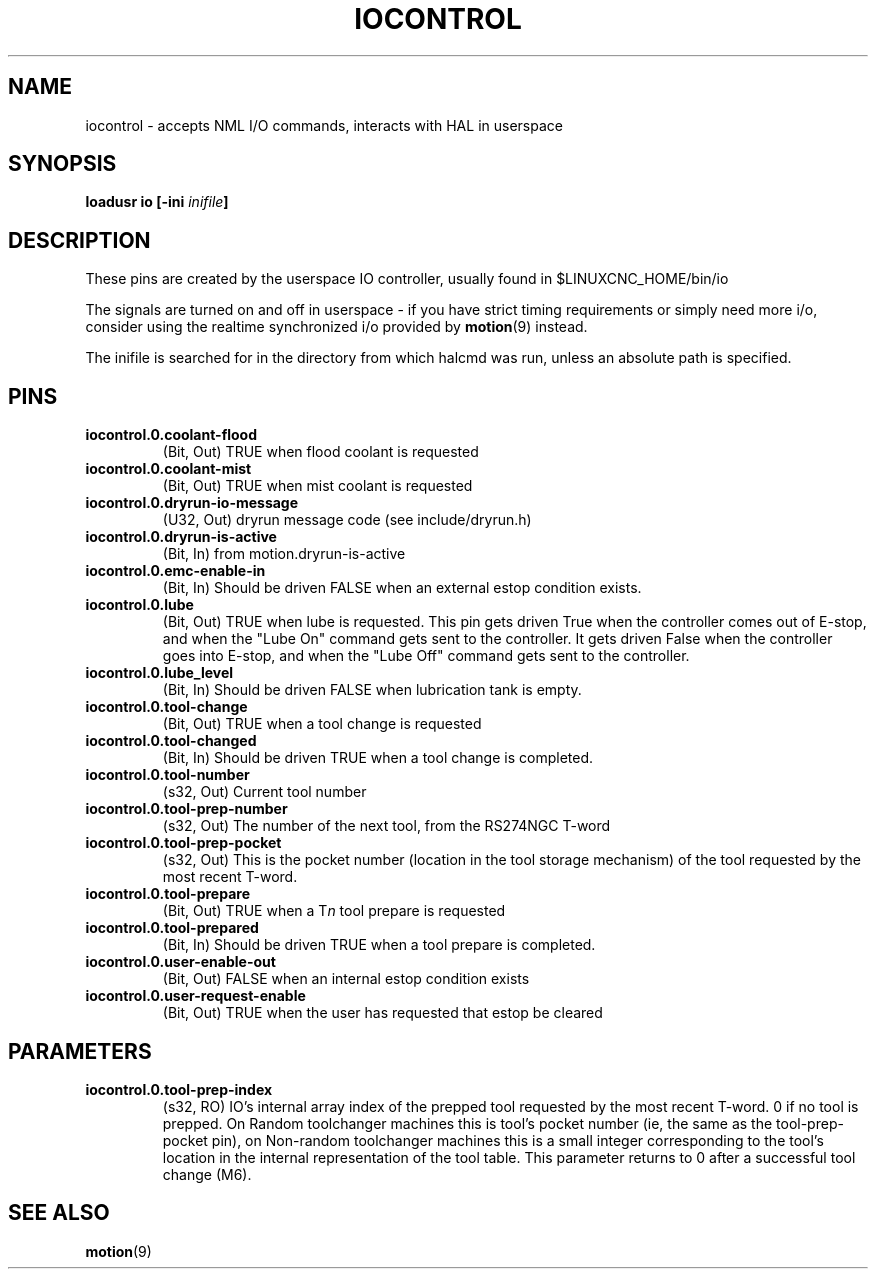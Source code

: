 .TH IOCONTROL "1" "2007-08-25" "LinuxCNC Documentation" "HAL Component" 
.de TQ
.br
.ns
.TP \\$1
..

.SH NAME
iocontrol \- accepts NML I/O commands, interacts with HAL in userspace

.SH SYNOPSIS
\fBloadusr io [\-ini \fIinifile\fB]


.SH DESCRIPTION
These pins are created by the userspace IO controller, usually found in $LINUXCNC_HOME/bin/io
.P
The signals are turned on and off in userspace - if you have strict timing requirements or simply need more i/o, consider using the realtime synchronized i/o provided by \fBmotion\fR(9) instead.
.P
The inifile is searched for in the directory from which halcmd was run, unless an absolute path is specified.

.SH PINS

.TP
\fBiocontrol.0.coolant\-flood
(Bit, Out) TRUE when flood coolant is requested

.TP
\fBiocontrol.0.coolant\-mist 
(Bit, Out) TRUE when mist coolant is requested

.TP
\fBiocontrol.0.dryrun\-io\-message 
(U32, Out) dryrun message code (see include/dryrun.h)

.TP
\fBiocontrol.0.dryrun\-is\-active 
(Bit, In) from motion.dryrun-is-active

.TP
\fBiocontrol.0.emc\-enable\-in 
(Bit, In) Should be driven FALSE when an external estop condition exists.

.TP
\fBiocontrol.0.lube 
(Bit, Out) TRUE when lube is requested.  This pin gets driven True when
the controller comes out of E-stop, and when the "Lube On" command gets
sent to the controller.  It gets driven False when the controller goes
into E-stop, and when the "Lube Off" command gets sent to the controller.

.TP
\fBiocontrol.0.lube_level 
(Bit, In) Should be driven FALSE when lubrication tank is empty.

.TP
\fBiocontrol.0.tool\-change 
(Bit, Out) TRUE when a tool change is requested

.TP
\fBiocontrol.0.tool\-changed 
(Bit, In) Should be driven TRUE when a tool change is completed.

.TP
\fBiocontrol.0.tool\-number
(s32, Out) Current tool number

.TP
\fBiocontrol.0.tool\-prep\-number 
(s32, Out) The number of the next tool, from the RS274NGC T-word

.TP
\fBiocontrol.0.tool\-prep\-pocket
(s32, Out) This is the pocket number (location in the tool storage
mechanism) of the tool requested by the most recent T-word.

.TP
\fBiocontrol.0.tool\-prepare 
(Bit, Out) TRUE when a T\fIn\fR tool prepare is requested

.TP
\fBiocontrol.0.tool\-prepared 
(Bit, In) Should be driven TRUE when a tool prepare is completed.

.TP
\fBiocontrol.0.user\-enable\-out 
(Bit, Out) FALSE when an internal estop condition exists

.TP
\fBiocontrol.0.user\-request\-enable 
(Bit, Out) TRUE when the user has requested that estop be cleared

.SH PARAMETERS

.TP
\fBiocontrol.0.tool\-prep\-index
(s32, RO) IO's internal array index of the prepped tool requested
by the most recent T-word.  0 if no tool is prepped.  On Random
toolchanger machines this is tool's pocket number (ie, the same as the
tool\-prep\-pocket pin), on Non-random toolchanger machines this is
a small integer corresponding to the tool's location in the internal
representation of the tool table.  This parameter returns to 0 after a
successful tool change (M6).

.SH SEE ALSO
\fBmotion\fR(9)


